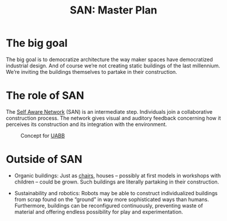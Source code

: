#+HTML_HEAD: <style>body{max-width:42em}img{max-width:100%}.figure-number{display:none}</style>

#+TITLE: SAN: Master Plan

* The big goal

The big goal is to democratize architecture the way maker spaces have
democratized industrial design.  And of course we’re not creating
static buildings of the last millennium.  We’re inviting the buildings
themselves to partake in their construction.

* The role of SAN

The [[https://github.com/feklee/san][Self Aware Network]] (SAN) is an intermediate step.  Individuals
join a collaborative construction process.  The network gives visual
and auditory feedback concerning how it perceives its construction and
its integration with the environment.

#+CAPTION: Concept for [[https://feklee.github.io/san/notes/37a9c365-c0a9-45d4-bf89-23a359c176fa/][UABB]]
[[./images/2019-UABB-concept.jpg]]

* Outside of SAN

- Organic buildings: Just as [[https://en.wikipedia.org/wiki/Full_Grown][chairs]], houses – possibly at first models
  in workshops with children – could be grown.  Such buildings are
  literally partaking in their construction.

- Sustainability and robotics: Robots may be able to construct
  individualized buildings from scrap found on the “ground” in way
  more sophisticated ways than humans.  Furthermore, buildings can be
  reconfigured continuously, preventing waste of material and offering
  endless possibility for play and experimentation.
